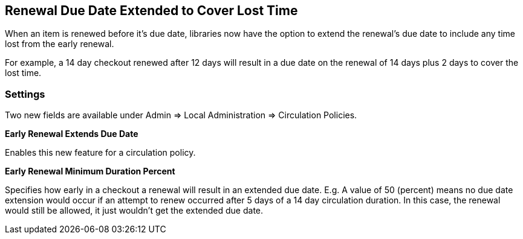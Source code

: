 == Renewal Due Date Extended to Cover Lost Time ==

When an item is renewed before it's due date, libraries now have the option
to extend the renewal's due date to include any time lost from the early 
renewal.

For example, a 14 day checkout renewed after 12 days will result in a due date
on the renewal of 14 days plus 2 days to cover the lost time.

=== Settings ===

Two new fields are available under Admin => Local Administration => 
Circulation Policies.

*Early Renewal Extends Due Date*

Enables this new feature for a circulation policy.

*Early Renewal Minimum Duration Percent*

Specifies how early in a checkout a renewal will result in an extended
due date.  E.g. A value of 50 (percent) means no due date extension
would occur if an attempt to renew occurred after 5 days of a 14 day
circulation duration.  In this case, the renewal would still be allowed,
it just wouldn't get the extended due date.


